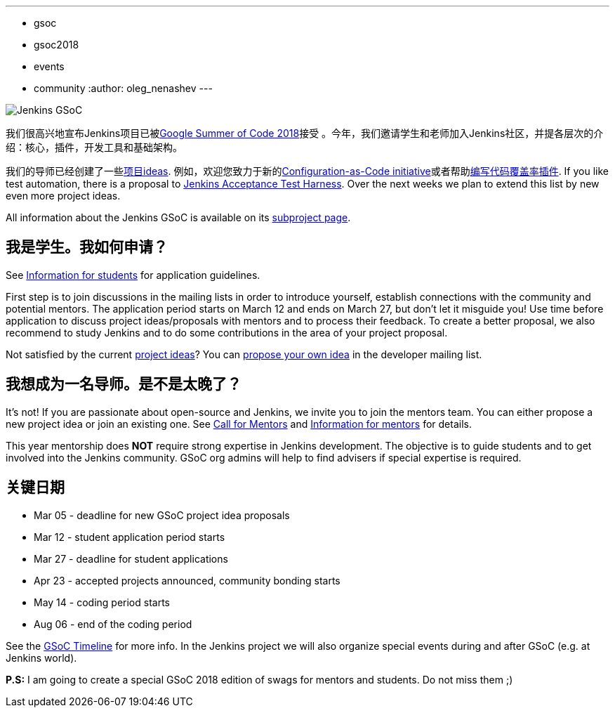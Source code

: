 ---
:layout: post
:title: "Jenkins被Google Summer Summer Code 2018接纳，加入我们！"
:tags:
- gsoc
- gsoc2018
- events
- community
:author: oleg_nenashev
---

image:/images/gsoc/jenkins-gsoc-logo_small.png[Jenkins GSoC, role=center, float=right]

我们很高兴地宣布Jenkins项目已被link:https://summerofcode.withgoogle.com/[Google Summer of Code 2018]接受 。今年，我们邀请学生和老师加入Jenkins社区，并提各层次的介绍：核心，插件，开发工具和基础架构。

我们的导师已经创建了一些link:/projects/gsoc/gsoc2018-project-ideas[项目ideas].
例如，欢迎您致力于新的link:/projects/gsoc/gsoc2018-project-ideas/#jenkins-configuration-as-code[Configuration-as-Code initiative]或者帮助link:/projects/gsoc/gsoc2018-project-ideas/#code-coverage-api-plugin[编写代码覆盖率插件].
If you like test automation, there is a proposal to
link:/projects/gsoc/gsoc2018-project-ideas/#improvements-to-the-jenkins-acceptance-test-harness[Jenkins Acceptance Test Harness].
Over the next weeks we plan to extend this list by new even more project ideas.

All information about the Jenkins GSoC is available on its link:/projects/gsoc/[subproject page].

== 我是学生。我如何申请？

See link:/projects/gsoc/students[Information for students] for application guidelines.

First step is to join discussions in the mailing lists in order to introduce yourself, establish connections with the community and potential mentors.
The application period starts on March 12 and ends on March 27, but don't let it misguide you!
Use time before application to discuss project ideas/proposals with mentors and to process their feedback.
To create a better proposal, we also recommend to study Jenkins and to do some contributions in the area of your project proposal.

Not satisfied by the current link:/projects/gsoc/gsoc2018-project-ideas[project ideas]?
You can link:/projects/gsoc/gsoc2018-project-ideas/#proposing-new-project-ideas[propose your own idea]
in the developer mailing list.

== 我想成为一名导师。是不是太晚了？

It's not!
If you are passionate about open-source and Jenkins, we invite you to join the mentors team.
You can either propose a new project idea or join an existing one.
See link:/blog/2018/01/06/gsoc2018-call-for-mentors[Call for Mentors] and link:/projects/gsoc/mentors[Information for mentors] for details.

This year mentorship does **NOT** require strong expertise in Jenkins development.
The objective is to guide students and to get involved into the Jenkins community.
GSoC org admins will help to find advisers if special expertise is required.

== 关键日期

* Mar 05 - deadline for new GSoC project idea proposals
* Mar 12 - student application period starts
* Mar 27 - deadline for student applications
* Apr 23 - accepted projects announced, community bonding starts
* May 14 - coding period starts
* Aug 06 - end of the coding period

See the link:https://summerofcode.withgoogle.com/how-it-works/#timeline[GSoC Timeline] for more info.
In the Jenkins project we will also organize special events during and after GSoC (e.g. at Jenkins world).

**P.S:** I am going to create a special GSoC 2018 edition of swags for mentors and students. Do not miss them ;)
